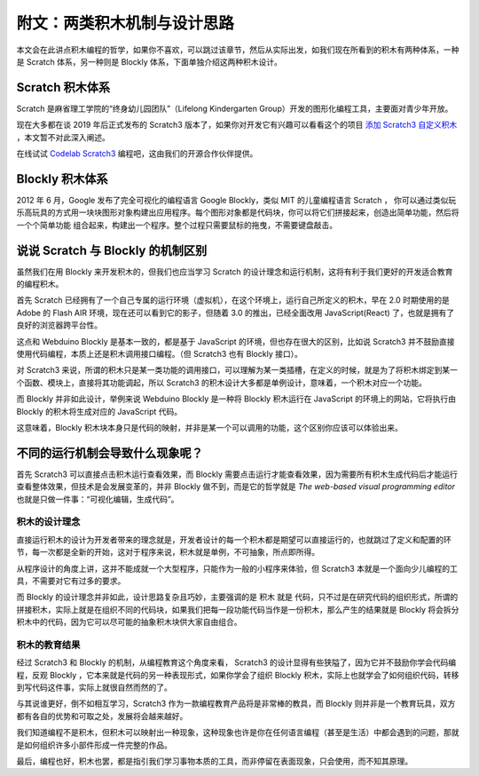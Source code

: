 附文：两类积木机制与设计思路
=====================================================

本文会在此讲点积木编程的哲学，如果你不喜欢，可以跳过该章节，然后从实际出发，如我们现在所看到的积木有两种体系，一种是 Scratch 体系，另一种则是 Blockly 体系，下面单独介绍这两种积木设计。

Scratch 积木体系
--------------------

Scratch 是麻省理工学院的“终身幼儿园团队”（Lifelong Kindergarten Group）开发的图形化编程工具，主要面对青少年开放。

现在大多都在谈 2019 年后正式发布的 Scratch3 版本了，如果你对开发它有兴趣可以看看这个的项目 `添加 Scratch3 自定义积木 <https://github.com/junhuanchen/scratch3-eim-mpfshell>`_ ，本文暂不对此深入阐述。

在线试试 `Codelab Scratch3 <https://scratch3.codelab.club/>`_ 编程吧，这由我们的开源合作伙伴提供。

.. image:: mechanism/scratch3.png

Blockly 积木体系
--------------------

2012 年 6 月，Google 发布了完全可视化的编程语言 Google Blockly，类似 MIT 的儿童编程语言 Scratch ， 你可以通过类似玩乐高玩具的方式用一块块图形对象构建出应用程序。每个图形对象都是代码块，你可以将它们拼接起来，创造出简单功能，然后将一个个简单功能 组合起来，构建出一个程序。整个过程只需要鼠标的拖曳，不需要键盘敲击。

.. image:: mechanism/blockly.png

说说 Scratch 与 Blockly 的机制区别
----------------------------------------

虽然我们在用 Blockly 来开发积木的，但我们也应当学习 Scratch 的设计理念和运行机制，这将有利于我们更好的开发适合教育的编程积木。

首先 Scratch 已经拥有了一个自己专属的运行环境（虚拟机），在这个环境上，运行自己所定义的积木，早在 2.0 时期使用的是 Adobe 的 Flash AIR 环境，现在还可以看到它的影子，但随着 3.0 的推出，已经全面改用 JavaScript(React) 了，也就是拥有了良好的浏览器跨平台性。

这点和 Webduino Blockly 是基本一致的，都是基于 JavaScript 的环境，但也存在很大的区别，比如说 Scratch3 并不鼓励直接使用代码编程，本质上还是积木调用接口编程。（但 Scratch3 也有 Blockly 接口）。

对 Scratch3 来说，所谓的积木只是某一类功能的调用接口，可以理解为某一类插槽，在定义的时候，就是为了将积木绑定到某一个函数、模块上，直接将其功能调起，所以 Scratch3 的积木设计大多都是单例设计，意味着，一个积木对应一个功能。

而 Blockly 并非如此设计，举例来说 Webduino Blockly 是一种将 Blockly 积木运行在 JavaScript 的环境上的网站，它将执行由 Blockly 的积木将生成对应的 JavaScript 代码。

这意味着，Blockly 积木块本身只是代码的映射，并非是某一个可以调用的功能，这个区别你应该可以体验出来。

不同的运行机制会导致什么现象呢？
----------------------------------------

首先 Scratch3 可以直接点击积木运行查看效果，而 Blockly 需要点击运行才能查看效果，因为需要所有积木生成代码后才能运行查看整体效果，但技术是会发展变革的，并非 Blockly 做不到，而是它的哲学就是 `The web-based visual programming editor` 也就是只做一件事：“可视化编辑，生成代码”。

积木的设计理念
^^^^^^^^^^^^^^^^^^^^^^

直接运行积木的设计为开发者带来的理念就是，开发者设计的每一个积木都是期望可以直接运行的，也就跳过了定义和配置的环节，每一次都是全新的开始，这对于程序来说，积木就是单例，不可抽象，所点即所得。

从程序设计的角度上讲，这并不能成就一个大型程序，只能作为一般的小程序来体验，但 Scratch3 本就是一个面向少儿编程的工具，不需要对它有过多的要求。

而 Blockly 的设计理念并非如此，设计思路复杂且巧妙，主要强调的是 积木 就是 代码，只不过是在研究代码的组织形式，所谓的拼接积木，实际上就是在组织不同的代码块，如果我们把每一段功能代码当作是一份积木，那么产生的结果就是 Blockly 将会拆分积木中的代码，因为它可以尽可能的抽象积木块供大家自由组合。

积木的教育结果
^^^^^^^^^^^^^^^^^^^^^^

经过 Scratch3 和 Blockly 的机制，从编程教育这个角度来看， Scratch3 的设计显得有些狭隘了，因为它并不鼓励你学会代码编程，反观 Blockly ，它本来就是代码的另一种表现形式，如果你学会了组织 Blockly 积木，实际上也就学会了如何组织代码，转移到写代码这件事，实际上就很自然而然的了。

与其说谁更好，倒不如相互学习，Scratch3 作为一款编程教育产品将是非常棒的教具，而 Blockly 则并非是一个教育玩具，双方都有各自的优势和可取之处，发展将会越来越好。

我们知道编程不是积木，但积木可以映射出一种现象，这种现象也许是你在任何语言编程（甚至是生活）中都会遇到的问题，那就是如何组织许多小部件形成一件完整的作品。

最后，编程也好，积木也罢，都是指引我们学习事物本质的工具，而非停留在表面现象，只会使用，而不知其原理。


